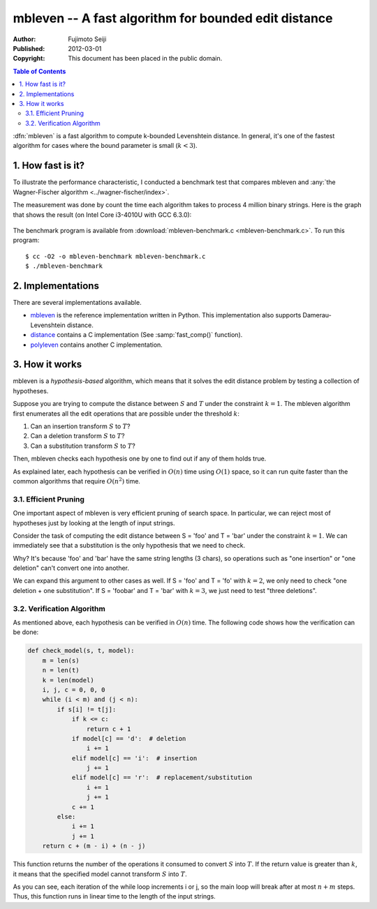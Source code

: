 =====================================================
mbleven -- A fast algorithm for bounded edit distance
=====================================================

:Author: Fujimoto Seiji
:Published: 2012-03-01 
:Copyright: This document has been placed in the public domain.

.. contents:: Table of Contents
   :local:
   :backlinks: none

:dfn:`mbleven` is a fast algorithm to compute k-bounded Levenshtein
distance. In general, it's one of the fastest algorithm for cases
where the bound parameter is small (:math:`k < 3`).

1. How fast is it?
------------------

To illustrate the performance characteristic, I conducted a benchmark
test that compares mbleven and :any:`the Wagner-Fischer algorithm <../wagner-fischer/index>`.

The measurement was done by count the time each algorithm takes to
process 4 million binary strings. Here is the graph that shows the
result (on Intel Core i3-4010U with GCC 6.3.0):

.. figure:: benchmark.png
   :width: 600

The benchmark program is available from :download:`mbleven-benchmark.c <mbleven-benchmark.c>`.
To run this program::

  $ cc -O2 -o mbleven-benchmark mbleven-benchmark.c
  $ ./mbleven-benchmark

2. Implementations
------------------

There are several implementations available.

- `mbleven`_ is the reference implementation written in Python. This implementation also supports Damerau-Levenshtein distance.
- `distance`_ contains a C implementation (See :samp:`fast_comp()` function).
- `polyleven`_ contains another C implementation.

.. _mbleven: https://github.com/fujimotos/mbleven
.. _distance: https://github.com/doukremt/distance
.. _polyleven: https://github.com/fujimotos/polyleven

3. How it works
---------------

mbleven is a *hypothesis-based* algorithm, which means that it solves
the edit distance problem by testing a collection of hypotheses.

Suppose you are trying to compute the distance between :math:`S` and :math:`T` under
the constraint :math:`k = 1`. The mbleven algorithm first enumerates all the
edit operations that are possible under the threshold :math:`k`:

1. Can an insertion transform :math:`S` to :math:`T`?
2. Can a deletion transform :math:`S` to :math:`T`?
3. Can a substitution transform :math:`S` to :math:`T`?

Then, mbleven checks each hypothesis one by one to find out if any
of them holds true.

As explained later, each hypothesis can be verified in :math:`O(n)` time
using :math:`O(1)` space, so it can run quite faster than the common
algorithms that require :math:`O(n^2)` time.

3.1. Efficient Pruning
++++++++++++++++++++++

One important aspect of mbleven is very efficient pruning of search
space. In particular, we can reject most of hypotheses just by
looking at the length of input strings.

Consider the task of computing the edit distance between S = 'foo'
and T = 'bar' under the constraint :math:`k = 1`. We can immediately see
that a substitution is the only hypothesis that we need to check.

Why? It's because 'foo' and 'bar' have the same string lengths
(3 chars), so operations such as "one insertion" or "one deletion"
can't convert one into another.

We can expand this argument to other cases as well. If S = 'foo' and
T = 'fo' with :math:`k=2`, we only need to check "one deletion + one
substitution". If S = 'foobar' and T = 'bar' with :math:`k=3`, we just need
to test "three deletions".

3.2. Verification Algorithm
+++++++++++++++++++++++++++

As mentioned above, each hypothesis can be verified in :math:`O(n)` time.
The following code shows how the verification can be done:

.. code-block:: python

    def check_model(s, t, model):
        m = len(s)
        n = len(t)
        k = len(model)
        i, j, c = 0, 0, 0
        while (i < m) and (j < n):
            if s[i] != t[j]:
                if k <= c:
                    return c + 1
                if model[c] == 'd':  # deletion
                    i += 1
                elif model[c] == 'i':  # insertion
                    j += 1
                elif model[c] == 'r':  # replacement/substitution
                    i += 1
                    j += 1
                c += 1
            else:
                i += 1
                j += 1
        return c + (m - i) + (n - j)

This function returns the number of the operations it consumed to
convert :math:`S` into :math:`T`. If the return value is greater
than :math:`k`, it means that the specified model cannot transform
:math:`S` into :math:`T`.

As you can see, each iteration of the while loop increments i or j,
so the main loop will break after at most :math:`n + m` steps. Thus, this
function runs in linear time to the length of the input strings.
